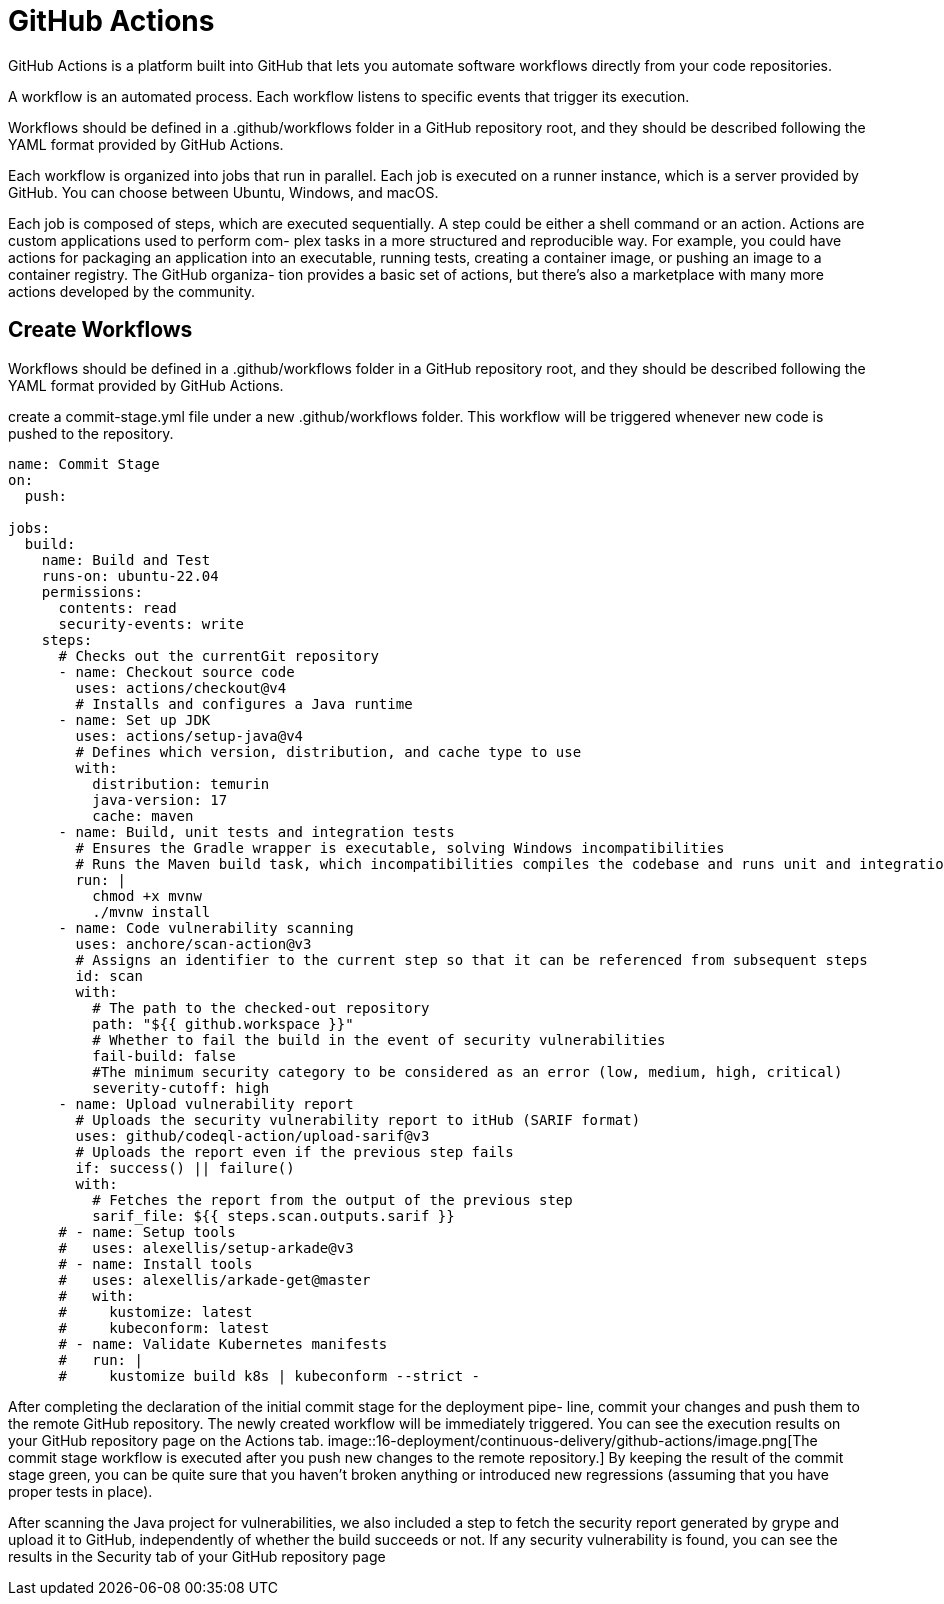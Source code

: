 = GitHub Actions
:figures: 16-deployment/continuous-delivery/github-actions

GitHub Actions is a platform built into GitHub that lets you automate software workflows directly from your code repositories.

A workflow is an automated process. Each workflow
listens to specific events that trigger its execution.

Workflows should be defined in a .github/workflows folder in a GitHub repository
root, and they should be described following the YAML format provided by GitHub
Actions.

Each workflow is organized into jobs that run in parallel. Each job is executed on a
runner instance, which is a server provided by GitHub. You can choose between
Ubuntu, Windows, and macOS.

Each job is composed of steps, which are executed sequentially. A step could be either
a shell command or an action. Actions are custom applications used to perform com-
plex tasks in a more structured and reproducible way. For example, you could have
actions for packaging an application into an executable, running tests, creating a container image, or pushing an image to a container registry. The GitHub organiza-
tion provides a basic set of actions, but there's also a marketplace with many more
actions developed by the community.

== Create Workflows

Workflows should be defined in a .github/workflows folder in a GitHub repository
root, and they should be described following the YAML format provided by GitHub Actions.

create a commit-stage.yml
file under a new .github/workflows folder. This workflow will be triggered whenever
new code is pushed to the repository.

[,yml]
----
name: Commit Stage
on:
  push:

jobs:
  build:
    name: Build and Test
    runs-on: ubuntu-22.04
    permissions:
      contents: read
      security-events: write
    steps:
      # Checks out the currentGit repository
      - name: Checkout source code
        uses: actions/checkout@v4
        # Installs and configures a Java runtime
      - name: Set up JDK
        uses: actions/setup-java@v4
        # Defines which version, distribution, and cache type to use
        with:
          distribution: temurin
          java-version: 17
          cache: maven
      - name: Build, unit tests and integration tests
        # Ensures the Gradle wrapper is executable, solving Windows incompatibilities
        # Runs the Maven build task, which incompatibilities compiles the codebase and runs unit and integration tests
        run: |
          chmod +x mvnw
          ./mvnw install
      - name: Code vulnerability scanning
        uses: anchore/scan-action@v3
        # Assigns an identifier to the current step so that it can be referenced from subsequent steps
        id: scan
        with:
          # The path to the checked-out repository
          path: "${{ github.workspace }}"
          # Whether to fail the build in the event of security vulnerabilities
          fail-build: false
          #The minimum security category to be considered as an error (low, medium, high, critical)
          severity-cutoff: high
      - name: Upload vulnerability report
        # Uploads the security vulnerability report to itHub (SARIF format)
        uses: github/codeql-action/upload-sarif@v3
        # Uploads the report even if the previous step fails
        if: success() || failure()
        with:
          # Fetches the report from the output of the previous step
          sarif_file: ${{ steps.scan.outputs.sarif }}
      # - name: Setup tools
      #   uses: alexellis/setup-arkade@v3
      # - name: Install tools
      #   uses: alexellis/arkade-get@master
      #   with:
      #     kustomize: latest
      #     kubeconform: latest
      # - name: Validate Kubernetes manifests
      #   run: |
      #     kustomize build k8s | kubeconform --strict -
----

After completing the declaration of the initial commit stage for the deployment pipe-
line, commit your changes and push them to the remote GitHub repository. The
newly created workflow will be immediately triggered. You can see the execution
results on your GitHub repository page on the Actions tab.
image::{figures}/image.png[The commit stage workflow is executed after you push new changes to the remote repository.]
By keeping the result of
the commit stage green, you can be quite sure that you haven't broken anything or
introduced new regressions (assuming that you have proper tests in place).

After scanning the Java project for vulnerabilities, we also included a step to fetch
the security report generated by grype and upload it to GitHub, independently of
whether the build succeeds or not. If any security vulnerability is found, you can see
the results in the Security tab of your GitHub repository page
